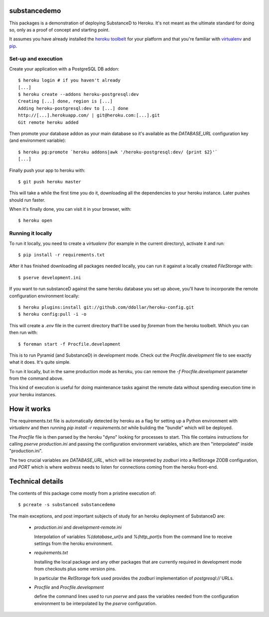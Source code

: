 substancedemo
=============

This packages is a demonstration of deploying SubstanceD to Heroku. It's not
meant as the ultimate standard for doing so, only as a proof of concept and
starting point.

It assumes you have already installed the
`heroku toolbelt <https://toolbelt.heroku.com/>`_ for your platform
and that you're familiar with
`virtualenv <https://pypi.python.org/pypi/virtualenv>`_
and `pip <http://www.pip-installer.org/>`_.

Set-up and execution
--------------------

Create your application with a PostgreSQL DB addon::

  $ heroku login # if you haven't already
  [...]
  $ heroku create --addons heroku-postgresql:dev
  Creating [...] done, region is [...]
  Adding heroku-postgresql:dev to [...] done
  http://[...].herokuapp.com/ | git@heroku.com:[...].git
  Git remote heroku added

Then promote your database addon as your main database so it's available as
the `DATABASE_URL` configuration key (and environment variable)::

  $ heroku pg:promote `heroku addons|awk '/heroku-postgresql:dev/ {print $2}'`
  [...]

Finally push your app to heroku with::

  $ git push heroku master

This will take a while the first time you do it, downloading all the
dependencies to your heroku instance. Later pushes should run faster.

When it's finally done, you can visit it in your browser, with::

  $ heroku open

Running it locally
------------------

To run it locally, you need to create a `virtualenv` (for example in the
current directory), activate it and run::

  $ pip install -r requirements.txt

After it has finished downloading all packages needed locally, you can run it
against a locally created `FileStorage` with::

  $ pserve development.ini

If you want to run substanceD against the same heroku database you set up
above, you'll have to incorporate the remote configuration environment
locally::

  $ heroku plugins:install git://github.com/ddollar/heroku-config.git
  $ heroku config:pull -i -o

This will create a `.env` file in the current directory that'll be used by
`foreman` from the heroku toolbelt. Which you can then run with::

  $ foreman start -f Procfile.development

This is to run Pyramid (and SubstanceD) in development mode. Check out the
`Procfile.development` file to see exactly what it does. It's quite simple.

To run it locally, but in the same production mode as heroku, you can remove
the `-f Procfile.development` parameter from the command above.

This kind of execution is useful for doing maintenance tasks against the remote
data without spending execution time in your heroku instances.

How it works
============

The requirements.txt file is automatically detected by heroku as a flag for
setting up a Python environment with `virtualenv` and then running
`pip install -r requirements.txt` while building the "bundle" which will be
deployed.

The `Procfile` file is then parsed by the heroku "dyno" looking for processes
to start. This file contains instructions for calling `pserve production.ini`
and passing the configuration environment variables, which are then
"interpolated" inside "production.ini".

The two crucial variables are `DATABASE_URL`, which will be interpreted
by `zodburi` into a RelStorage ZODB configuration, and `PORT` which is where
`waitress` needs to listen for connections coming from the heroku front-end.


Technical details
=================

The contents of this package come mostly from a pristine execution of::

  $ pcreate -s substanced substancedemo

The main exceptions, and post important subjects of study for an heroku
deployment of SubstanceD are:

  * `production.ini` and `development-remote.ini`

    Interpolation of variables `%(database_url)s` and `%(http_port)s` from the
    command line to receive settings from the heroku environment.

  * `requirements.txt`

    Installing the local package and any other packages that are currently
    required in development mode from checkouts plus some version pins.

    In particular the `RelStorage` fork used provides the `zodburi`
    implementation of `postgresql://` URLs.

  * `Procfile` and `Procfile.development`

    define the command lines used to run `pserve` and pass the variables needed
    from the configuration environment to be interpolated by the `pserve`
    configuration.
